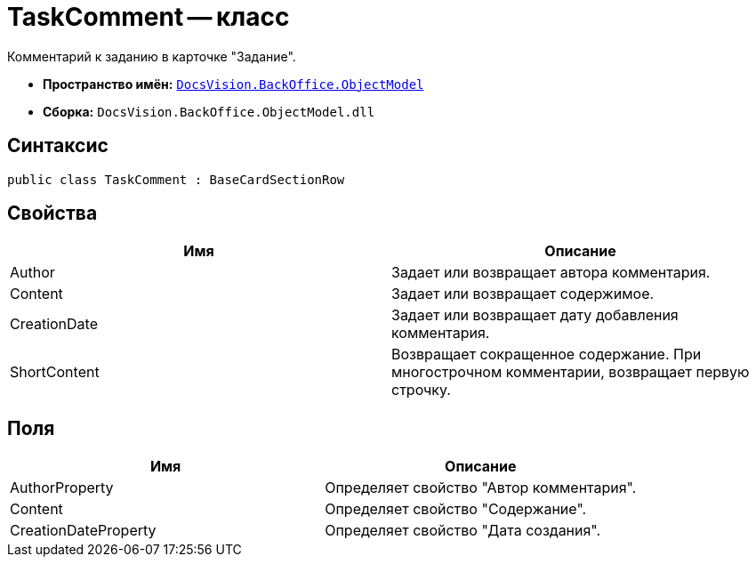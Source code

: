 = TaskComment -- класс

Комментарий к заданию в карточке "Задание".

* *Пространство имён:* `xref:api/DocsVision/Platform/ObjectModel/ObjectModel_NS.adoc[DocsVision.BackOffice.ObjectModel]`
* *Сборка:* `DocsVision.BackOffice.ObjectModel.dll`

== Синтаксис

[source,csharp]
----
public class TaskComment : BaseCardSectionRow
----

== Свойства

[cols=",",options="header"]
|===
|Имя |Описание
|Author |Задает или возвращает автора комментария.
|Content |Задает или возвращает содержимое.
|CreationDate |Задает или возвращает дату добавления комментария.
|ShortContent |Возвращает сокращенное содержание. При многострочном комментарии, возвращает первую строчку.
|===

== Поля

[cols=",",options="header"]
|===
|Имя |Описание
|AuthorProperty |Определяет свойство "Автор комментария".
|Content |Определяет свойство "Содержание".
|CreationDateProperty |Определяет свойство "Дата создания".
|===
